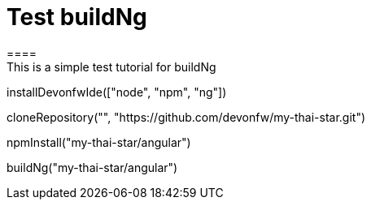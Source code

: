 = Test buildNg
====
This is a simple test tutorial for buildNg
====

[step]
--
installDevonfwIde(["node", "npm", "ng"])
--

[step]
--
cloneRepository("", "https://github.com/devonfw/my-thai-star.git")
--

[step]
--
npmInstall("my-thai-star/angular")
--

[step]
--
buildNg("my-thai-star/angular")
--


